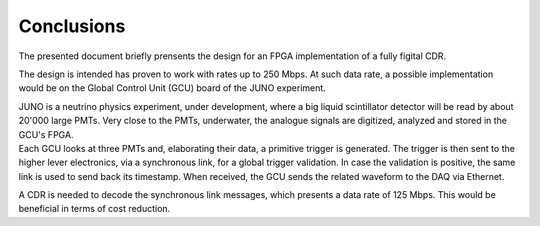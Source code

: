 ===========
Conclusions
===========

The presented document briefly prensents the design for an FPGA implementation of a fully figital CDR.

The design is intended has proven to work with rates up to 250 Mbps. At such data rate, a possible implementation would be on the Global Control Unit (GCU) board of the JUNO experiment.

| JUNO is a neutrino physics experiment, under development, where a big liquid scintillator detector will be read by about 20'000 large PMTs. Very close to the PMTs, underwater, the analogue signals are digitized, analyzed and stored in the GCU's FPGA.
| Each GCU looks at three PMTs and, elaborating their data, a primitive trigger is generated. The trigger is then sent to the higher lever electronics, via a synchronous link, for a global trigger validation. In case the validation is positive, the same link is used to send back its timestamp. When received, the GCU sends the related waveform to the DAQ via Ethernet.

A CDR is needed to decode the synchronous link messages, which presents a data rate of 125 Mbps. This would be beneficial in terms of cost reduction. 
